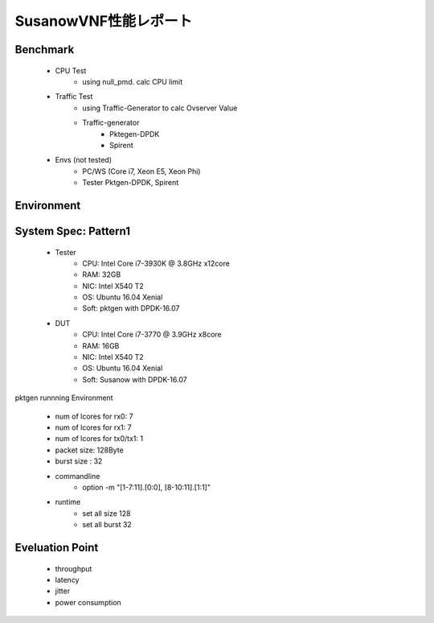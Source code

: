 
.. Susanow documentation master file, created by
   sphinx-quickstart on Fri Oct 13 12:33:10 2017.
   You can adapt this file completely to your liking, but it should at least
   contain the root `toctree` directive.

SusanowVNF性能レポート
===================================


Benchmark
^^^^^^^^^^^

 - CPU Test
     - using null_pmd. calc CPU limit
 - Traffic Test
     - using Traffic-Generator to calc Ovserver Value
     - Traffic-generator
        - Pktegen-DPDK
        - Spirent
 - Envs (not tested)
     - PC/WS (Core i7, Xeon E5, Xeon Phi)
     - Tester Pktgen-DPDK, Spirent

Environment
^^^^^^^^^^^

.. image:: ./bench.png

System Spec: Pattern1
^^^^^^^^^^^^^^^^^^^^^^^

 - Tester
    - CPU: Intel Core i7-3930K @ 3.8GHz x12core
    - RAM: 32GB
    - NIC: Intel X540 T2
    - OS: Ubuntu 16.04 Xenial
    - Soft: pktgen with DPDK-16.07
 - DUT
    - CPU: Intel Core i7-3770 @ 3.9GHz x8core
    - RAM: 16GB
    - NIC: Intel X540 T2
    - OS: Ubuntu 16.04 Xenial
    - Soft: Susanow with DPDK-16.07

pktgen runnning Environment

 - num of lcores for rx0: 7
 - num of lcores for rx1: 7
 - num of lcores for tx0/tx1: 1
 - packet size: 128Byte
 - burst size : 32
 - commandline
    - option -m "[1-7:11].[0:0], [8-10:11].[1:1]"
 - runtime
    - set all size 128
    - set all burst 32






Eveluation Point
^^^^^^^^^^^^^^^^

 - throughput
 - latency
 - jitter
 - power consumption


